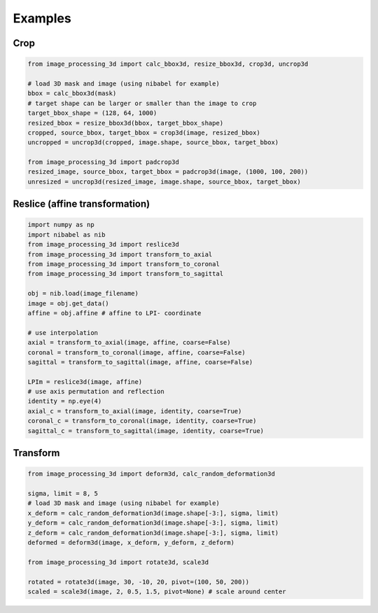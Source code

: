 Examples
========

Crop
----
.. code-block:: python

    from image_processing_3d import calc_bbox3d, resize_bbox3d, crop3d, uncrop3d

    # load 3D mask and image (using nibabel for example)
    bbox = calc_bbox3d(mask) 
    # target shape can be larger or smaller than the image to crop
    target_bbox_shape = (128, 64, 1000)
    resized_bbox = resize_bbox3d(bbox, target_bbox_shape)
    cropped, source_bbox, target_bbox = crop3d(image, resized_bbox)
    uncropped = uncrop3d(cropped, image.shape, source_bbox, target_bbox)

    from image_processing_3d import padcrop3d
    resized_image, source_bbox, target_bbox = padcrop3d(image, (1000, 100, 200))
    unresized = uncrop3d(resized_image, image.shape, source_bbox, target_bbox)


Reslice (affine transformation)
-------------------------------
.. code-block:: python
   
    import numpy as np
    import nibabel as nib
    from image_processing_3d import reslice3d
    from image_processing_3d import transform_to_axial
    from image_processing_3d import transform_to_coronal
    from image_processing_3d import transform_to_sagittal

    obj = nib.load(image_filename)
    image = obj.get_data()
    affine = obj.affine # affine to LPI- coordinate

    # use interpolation
    axial = transform_to_axial(image, affine, coarse=False)
    coronal = transform_to_coronal(image, affine, coarse=False)
    sagittal = transform_to_sagittal(image, affine, coarse=False)

    LPIm = reslice3d(image, affine)
    # use axis permutation and reflection
    identity = np.eye(4)
    axial_c = transform_to_axial(image, identity, coarse=True)
    coronal_c = transform_to_coronal(image, identity, coarse=True)
    sagittal_c = transform_to_sagittal(image, identity, coarse=True)


Transform
---------
.. code-block:: python

    from image_processing_3d import deform3d, calc_random_deformation3d

    sigma, limit = 8, 5
    # load 3D mask and image (using nibabel for example)
    x_deform = calc_random_deformation3d(image.shape[-3:], sigma, limit)
    y_deform = calc_random_deformation3d(image.shape[-3:], sigma, limit)
    z_deform = calc_random_deformation3d(image.shape[-3:], sigma, limit)
    deformed = deform3d(image, x_deform, y_deform, z_deform)

    from image_processing_3d import rotate3d, scale3d

    rotated = rotate3d(image, 30, -10, 20, pivot=(100, 50, 200))
    scaled = scale3d(image, 2, 0.5, 1.5, pivot=None) # scale around center
